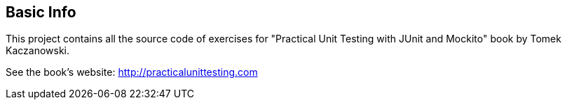 == Basic Info
This project contains all the source code of exercises for "Practical Unit Testing with JUnit and Mockito" book by Tomek Kaczanowski.

See the book's website: http://practicalunittesting.com
